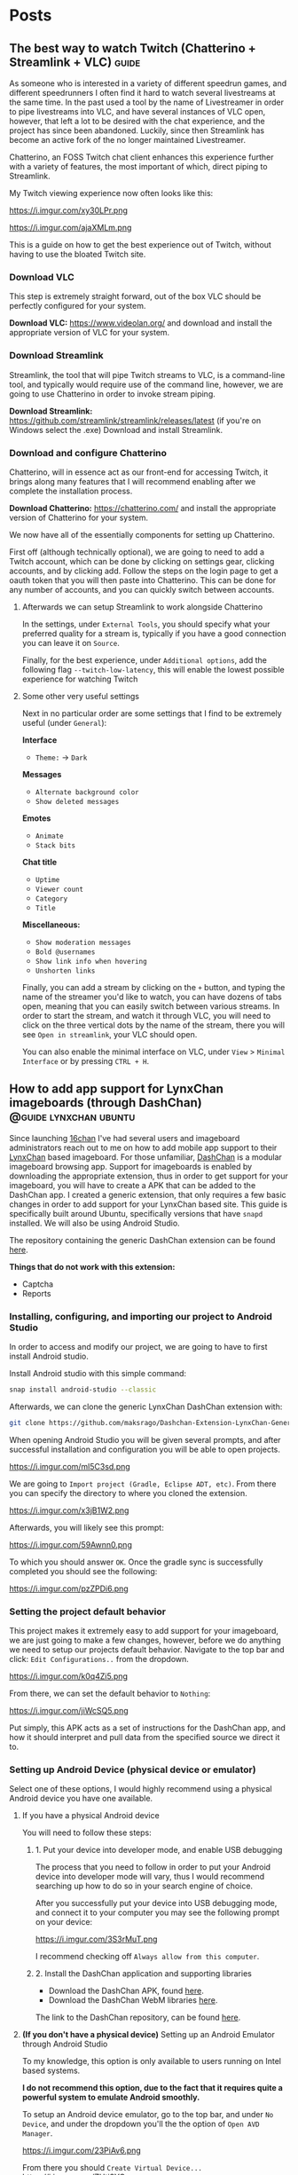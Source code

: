 #+hugo_base_dir: .
#+options: author:nil

* Posts
:PROPERTIES:
:EXPORT_HUGO_SECTION: post
:END:
** The best way to watch Twitch (Chatterino + Streamlink + VLC)     :guide:
:PROPERTIES:
:EXPORT_FILE_NAME: best-twitch
:EXPORT_DATE: <2020-05-28>
:END:
As someone who is interested in a variety of different speedrun games,
and different speedrunners I often find it hard to watch several
livestreams at the same time. In the past used a tool by the name of
Livestreamer in order to pipe livestreams into VLC, and have several
instances of VLC open, however, that left a lot to be desired with the
chat experience, and the project has since been abandoned. Luckily,
since then Streamlink has become an active fork of the no longer
maintained Livestreamer.

Chatterino, an FOSS Twitch chat client enhances this experience
further with a variety of features, the most important of which,
direct piping to Streamlink.

My Twitch viewing experience now often looks like this:

https://i.imgur.com/xy30LPr.png

https://i.imgur.com/ajaXMLm.png

This is a guide on how to get the best experience out of Twitch,
without having to use the bloated Twitch site.

*** Download VLC
This step is extremely straight forward, out of the box VLC should be
perfectly configured for your system.

*Download VLC:* https://www.videolan.org/ and download and install the appropriate version
of VLC for your system.

*** Download Streamlink
Streamlink, the tool that will pipe Twitch streams to VLC, is a
command-line tool, and typically would require use of the command
line, however, we are going to use Chatterino in order to invoke
stream piping.

*Download Streamlink:*
  https://github.com/streamlink/streamlink/releases/latest (if you're
  on Windows select the .exe) Download and install Streamlink.


*** Download and configure Chatterino
Chatterino, will in essence act as our front-end for accessing Twitch,
it brings along many features that I will recommend enabling after we
complete the installation process.

*Download Chatterino:* https://chatterino.com/ and install the
  appropriate version of Chatterino for your system.

We now have all of the essentially components for setting up
Chatterino. 

First off (although technically optional), we are going to
need to add a Twitch account, which can be done by clicking on
settings gear, clicking accounts, and by clicking add. Follow the
steps on the login page to get a oauth token that you will then paste
into Chatterino. This can be done for any number of accounts, and you
can quickly switch between accounts.

**** Afterwards we can setup Streamlink to work alongside Chatterino
In the settings, under =External Tools=, you should specify what your
preferred quality for a stream is, typically if you have a good
connection you can leave it on =Source=.

Finally, for the best experience, under =Additional options=, add the
following flag =--twitch-low-latency=, this will enable the lowest
possible experience for watching Twitch

**** Some other very useful settings
Next in no particular order are some settings that I find to be
extremely useful (under =General=):

*Interface*
- =Theme:= -> =Dark=

*Messages*
- =Alternate background color=
- =Show deleted messages=

*Emotes*
- =Animate=
- =Stack bits=

*Chat title*
- =Uptime=
- =Viewer count=
- =Category=
- =Title=

*Miscellaneous:*
- =Show moderation messages=
- =Bold @usernames=
- =Show link info when hovering=
- =Unshorten links=

Finally, you can add a stream by clicking on the =+= button, and typing
the name of the streamer you'd like to watch, you can have dozens of
tabs open, meaning that you can easily switch between various
streams. In order to start the stream, and watch it through VLC, you
will need to click on the three vertical dots by the name of the
stream, there you will see =Open in streamlink=, your VLC should open.

You can also enable the minimal interface on VLC, under =View= >
=Minimal Interface= or by pressing =CTRL + H=.
** How to add app support for LynxChan imageboards (through DashChan) :@guide:lynxchan:ubuntu:
:PROPERTIES:
:EXPORT_FILE_NAME: dashchan-setup-guide
:EXPORT_DATE: <2019-12-02 Mon>
:END:
Since launching [[https://www.16chan.xyz][16chan]] I've had several users and imageboard administrators reach out to me on
how to add mobile app support to their [[https://gitgud.io/LynxChan/LynxChan][LynxChan]] based imageboard.
For those unfamiliar, [[https://github.com/Mishiranu/Dashchan][DashChan]] is a modular
imageboard browsing app. Support for imageboards is enabled by
downloading the appropriate extension, thus in order to get support
for your imageboard, you will have to create a APK that can be added
to the DashChan app. I created a generic extension, that only requires
a few basic changes in order to add support for your LynxChan based
site. This guide is specifically built around Ubuntu, specifically
versions that have =snapd= installed. We will also be using Android Studio.

The repository containing the generic DashChan extension can be
found [[https://github.com/maksrago/Dashchan-Extension-LynxChan-Generic][here]].

**Things that do not work with this extension:**
- Captcha
- Reports

*** Installing, configuring, and importing our project to Android Studio
In order to access and modify our project, we are going to have to
first install Android studio.

Install Android studio with this simple command:
#+begin_src bash
snap install android-studio --classic
#+end_src

Afterwards, we can clone the generic LynxChan DashChan extension with:
#+begin_src bash
git clone https://github.com/maksrago/Dashchan-Extension-LynxChan-Generic
#+end_src

When opening Android Studio you will be given several prompts, and
after successful installation and configuration you will be able to
open projects.

https://i.imgur.com/ml5C3sd.png

We are going to =Import project (Gradle, Eclipse ADT, etc)=. From
there you can specify the directory to where you cloned the extension.

https://i.imgur.com/x3jB1W2.png

Afterwards, you will likely see this prompt:

https://i.imgur.com/59Awnn0.png

To which you should answer =OK=. Once the gradle sync is successfully
completed you should see the following:

https://i.imgur.com/pzZPDi6.png
*** Setting the project default behavior
This project makes it extremely easy to add support for your
imageboard, we are just going to make a few changes, however, before
we do anything we need to setup our projects default
behavior. Navigate to the top bar and click: =Edit Configurations..=
from the dropdown.

https://i.imgur.com/k0q4Zi5.png

From there, we can set the default behavior to =Nothing=:

https://i.imgur.com/jiWcSQ5.png

Put simply, this APK acts as a set of instructions for the DashChan
app, and how it should interpret and pull data from the specified
source we direct it to.
*** Setting up Android Device (physical device or emulator)
Select one of these options, I would highly recommend using a physical
Android device you have one available.
**** If you have a physical Android device
You will need to follow these steps:
***** 1. Put your device into developer mode, and enable USB debugging
The process that you need to follow in order to put your Android
device into developer mode will vary, thus I would recommend searching
up how to do so in your search engine of choice.

After you successfully put your device into USB debugging mode, and
connect it to your computer you may see the following prompt on your
device:

https://i.imgur.com/3S3rMuT.png

I recommend checking off =Always allow from this computer=.

***** 2. Install the DashChan application and supporting libraries
- Download the DashChan APK, found [[https://github.com/Mishiranu/Dashchan-Extensions/raw/master/update/package/Dashchan.apk][here]].
- Download the DashChan WebM libraries [[https://github.com/Mishiranu/Dashchan-Extensions/raw/master/update/package/DashchanWebm.apk][here]].

The link to the DashChan repository, can be found [[https://github.com/Mishiranu/Dashchan][here]].
**** **(If you don't have a physical device)** Setting up an Android Emulator through Android Studio
To my knowledge, this option is only available to users running on
Intel based systems.

**I do not recommend this option, due to the fact that it requires
quite a powerful system to emulate Android smoothly.**

To setup an Android device emulator, go to the top bar, and under =No
Device=, and under the dropdown you'll the the option of =Open AVD Manager=.

https://i.imgur.com/23PiAv6.png

From there you should =Create Virtual Device...=
https://i.imgur.com/ZHtj3YO.png

From there you can select a device that you with to emulate, in my
case I stuck with the default:

https://i.imgur.com/wFMwyLM.png

You can also customize the Android version on the emulated device, I
used Q:

https://i.imgur.com/w32iQgP.png

Afterwards, Android Studio will download and pull your version of
Android that you specified and install it on your emulator:

https://i.imgur.com/xYEGD9r.png

Finally, you can specify any additional settings for your emulator, we
should be fine with the default settings, so just hit =Finish=.

https://i.imgur.com/1ttBBk3.png

After your emulator is successfully configured, make sure that:

***** 1. Put your device into developer mode if it isn't already, and enable USB debugging
The process that you need to follow in order to put your Android
device into developer mode will vary, thus I would recommend searching
up how to do so in your search engine of choice.
***** 2. Install the DashChan application and supporting libraries
- Download the DashChan APK, found [[https://github.com/Mishiranu/Dashchan-Extensions/raw/master/update/package/Dashchan.apk][here]].
- Download the DashChan WebM libraries [[https://github.com/Mishiranu/Dashchan-Extensions/raw/master/update/package/DashchanWebm.apk][here]].

The link to the DashChan repository, can be found [[https://github.com/Mishiranu/Dashchan][here]].

**** After successfully setting up your device
You should see one of the following options in your Android Studio now
depending on whether you chose to use a physical device or a emulated
device:

https://i.imgur.com/kEB5GKZ.png

You should see the name of your physical device, or the emulated
device name along with the API version your selected in the previous
optional step.

*** Setting up our boards list
If order for the DashChan extension to work properly, we are going to
need to create a new html file in the =/static/= directory of our
LynxChan frontend, the exact location would be
=~/LynxChan/src/fe/static/=. This file should be named =boardsList.html=, in this
file you will add the respective boards for your site, an example
=boardsList.html= might look like:

#+begin_src html
<h2>NSFW</h2>
<ul class="boardlist">
  <li><a href="/b/">Random</a></li>
  <li><a href="/library/">Library</a></li>
  <li><a href="/pol/">Politically Incorrect</a></li>
  <li><a href="/r9k/">ROBOT9001</a></li>
</ul>

<h2>SFW</h2>
<ul class="boardlist">
  <li><a href="/culture/">Culture</a></li>
  <li><a href="/g/">Technology</a></li>
  <li><a href="/k/">Weapons</a></li>
  <li><a href="/meta/">16chan Discussion</a></li>
  <li><a href="/v/">Video Games</a></li>
</ul>
#+end_src

As you may have already noticed, you can use =<h2>= tags in order to
specify a category or a heading for categorizing your boards.

*** Making modifications to the project (DashChan module)
Now, we can add personalized changes to the project and point it to
our LynxChan site!

From there we are going to need to modify the following files:
-=AndroidManifest.xml=
-=LynxchanChanLocator.java=
-=LynxchanChanConfiguration.java=

**** Modifying: =AndroidManifest.xml=
**Located in:** =~/Dashchan-Extension-LynxChan-Generic/=


In the =AndroidManifest.xml= file we are going to modify lines 29 and
30 to correspond to our imageboard's domain, in the case of 16chan it
would look like:

/line 29/
#+begin_src java
<data android:host="16chan.xyz" />
#+end_src

and

/line 30/
#+begin_src java
<data android:host="www.16chan.xyz" />
#+end_src

**** Modifying: =LynxchanChanLocator.java=
**Located in:** =~/Dashchan-Extension-LynxChan-Generic/src/com/sixsixthree/dashchan/chan/lynxchan/=

We just need to modify this file with our site domain information once
again, on lines 18 and 19, so in the case of 16chan it would look
like:

/line 18/
#+begin_src java
addChanHost("16chan.xyz");
#+end_src

and

/line 19/
#+begin_src java
addConvertableChanHost("www.16chan.xyz");
#+end_src

**** Modifying: =LynxchanChanconfiguration.java=
**Located in:**
=~/Dashchan-Extension-LynxChan-Generic/src/com/sixsixthree/dashchan/chan/lynxchan/=

Here you might want to make several modifications depending on the
your site, and how you configured it.

On line 34 you can specify the amount of attachments that you want to
allow users to post, this should correspond to your site's
=Maximum number of uploaded files on posting= a setting that is found
under your site's Global Settings.

Furthermore, you can add and remove supported mime types just below
that setting, the default settings should work just fine if you don't
have any additional customization with mime types.

*** Testing our APK
We can begin by opening the DashChan application on our device, you
should see something similar to this:

https://i.imgur.com/jcle1G3.png

To test the module we just customized we can click the little green
arrow on the top bar:

https://i.imgur.com/zm6BaBg.png

Afterwards you can restart the DashChan application, if you
successfully configured everything you should see the boards that you
specified in your =boardsList.html= file. In my case:

https://i.imgur.com/bO40UeF.png

*** Creating a shareable APK
Upon successfully testing and making various changes to the project,
you can generate a compiled APK file by selecting =Build= > =Build
Bundle(s) / APK(s)= > =Build APK(s)=, you should then see something
like this:

https://i.imgur.com/3iidjlJ.png

This APK will be located in
=~/Dashchan-Extension-LynxChan-Generic/build/outputs/apk/debug/=, you
can then upload it to either some version control site (Github/Gitgud)
or host it on your site. Either way I recommend making a page similar to
https://16chan.xyz/.static/pages/mobile.html, to make it easy for your
users to understand how to setup up the application.

** Changes Coming to 16chan :16chan:
:PROPERTIES:
:EXPORT_FILE_NAME: 16chan-updates
:EXPORT_DATE: <2019-11-10 Sun>
:END:
Greetings Anons, this is the first update regarding 16chan's
development path. As some of you may or may not know, LynxChan is
getting an update to version 2.3.0 (we are currently on 2.2.X) and
with it will come several changes, most of which are targeted at
updated administrative tools, and ease of use for administrators. That
being said, I am using this as an opportunity to finally hammer out
many of the bugs, and changes users have requested. In no particular
order, these are the changes coming to 16chan:

*** Boards being removed
Due to the traffic of 16chan, and the userbase primarily coming to
=/pol/=, and and many of the administrators have decided to remove
several inactive boards, and mesh them into a new =/culture/=
board. Think of =/culture/= as a general hobbyist board, where topics
like =/a/=, =/tv/=, =/mu/=, etc can be discussed. The boards that are being
removed may be added back later if traffic increases, and the demand
is there. These are the boards that are getting removed:

- =/a/=, Anime & Manga
- =/biz/=, Business & Finance
- =/fit/=, Fitness
- =/hypno/=, Hypnotism
- =/int/=, International
- =/tv/=, Television & Film
- =/redpill/= and =/library/= will be merged into one board since they
  are so vastly similar and fragment traffic from one another.

*Note:* I plan on launching another niche imageboard centered around
=/tv/= (and maybe would also have a =/v/= board). I plan on starting
work on this project after we have fully transitioned to LynxChan
2.3.0.

*** Migrating Hosts
Currently we are hosting 16chan on DigitalOcean but we are migrating to [[https://cockbox.org/][Cockbox]], a more
secure and privacy respecting VPS. There will be an announcement made
for when the migration will be held, we expect it to take less than 24
hours, the transition is projected to be smooth.

*** Updating front-end
The front-end is getting an overhaul, and many of the broken features
are getting fixed, overall the site will look better, and be a bit
more functional.

All of these changes I expect to have rolled out by the end of
November/Early December, and I will continue to periodically post
updates on 16chan's =/meta/= board, and through global announcements
on 16chan.

** How to setup LynxChan 2.2.x with Ubuntu 18.04 :guide:ubuntu:nginx:lynxchan:
:PROPERTIES:
:EXPORT_FILE_NAME: lynxchan-setup-guide
:EXPORT_DATE: <2019-11-02 Sat>
:END:
This is a comprehensive guide on setting up the [[https://www.gitgud.io/LynxChan/LynxChan][LynxChan]] imageboard
engine for the absolute layman, along with various additional
necessities that come with hosting an imageboard. When I was first
initially starting [[https://16chan.xyz/][16chan]] I found that there were very few guides
that existed at the time, and I feel that this guide can save many
users a tremendous amount of time.

*Please note:* For this guide I will be using [[https://www.namecheap.com/][Namecheap]] as my
domain registrar, and [[https://www.digitalocean.com/][DigitalOcean]] as my VPS, the steps used in
setting up your imageboard might vary slightly if you use a
different domain registrar or VPS. A great alternative to
DigitalOcean is [[https://cockbox.org/][Cockbox]], domains can be purchased with Bitcoin, the
same applies to Namecheap, so if you would like to setup and
imageboard without giving out any personal information it is possible.

*I plan on writing a few additional guides that will cover:*
          - How to setup a libre analytics platform (I like [[https://matomo.org/][Matomo]] -- A great
            alternative to Google Analytics)
          - Setting up some useful addons with LynxChan
          - How to add app support for your LynxChan site (create a module to
            run with [[https://github.com/Mishiranu/Dashchan][Dashchan]])
          - Setting up your site to run as a hidden service

            *A few important issues that you should know about LynxChan:*
            - [[https://www.cloudflare.com/][Cloudflare]] currently breaks LynxChan. I am quite sure that
              Cloudflare's caching system is responsible for this, but even
              when disabling it I experienced random issues.  It may appear to work initially
              however I've noticed the following problems:
              - Thread based unique ID's can get randomly assigned to
                several users.
              - Banning a single user can cause multiple users to get banned.
              If you plan on using a [[https://en.wikipedia.org/wiki/Content_delivery_network][CDN]] or some sort of DDoS mitigation service,
              you might want to find an alternative, I haven't tested any others
              thus far.
              - SSL through LynxChan does not work very well, and it's likely a
                problem with [[https://github.com/nodejs/node/issues/29529][Node.js HTTP2 support]]. I attempted to use the
                documentation provided by LynxChan to setup SSL however it caused
                regular crashes of Node.js causing my site to go down and be
                extremely unreliable. It's for this reason that this guide will
                use an NGINX reverse proxy for SSL functionality.
                - It should be noted however that some LynxChan based imageboard ([[https://freech.net/][freech.net]] being the only one that I know of thus far)
                  that have been able to successfully run SSL off of Node
                  server. I will update this guide when I can successfully get it
                  configured and stable.
                  - This issue should no longer be a problem in [[http://lynxhub.com/lynxchan/res/1480.html][LynxChan's 2.3
                    release]] in which "Opt-in HTTP2" will be added, allowing you
                    to use SSL through Node.js successfully without all the crashes.

*** Getting a domain
Where you purchase your sites domain shouldn't matter, for this
guide I will be using [[https://www.namecheap.com/][Namecheap]].

**** Configuring our DNS settings
Upon purchasing your domain, you  will be able to modify various
settings in your *Dashboard*. From there you will want to click
the *Manage* button.

[[https://i.imgur.com/bKmGoFb.png]]

Under the *Nameservers* section we need to select the dropdown,
and select *Custom DNS*. We are going to need to input the
following three nameservers for DigitalOcean:
  - =ns1.digitalocean.com=
  - =ns2.digitalocean.com=
  - =ns3.digitalocean.com=

    [[https://i.imgur.com/mtKTxP3.png]]

*** Getting a VPS
Where you purchase your VPS shouldn't matter, for this
guide I will be using [[https://www.digitalocean.com/][DigitalOcean]], if you use a different VPS or
want to host LynxChan locally please make sure that your machine
is running Ubuntu 18.04.

*If privacy is a serious concern for you*: I recommend instead
renting a server from [[https://cockbox.org/][Cockbox]] as they allow registration and
payment through Bitcoin, thus no personal information is required
in order to get your site up and running.

You can sign up using this link:
https://try.digitalocean.com/performance/ to get $50 worth of
free credit for your first month.

Upon creating and confirming your new account, we are going to
create a new Droplet.

[[https://i.imgur.com/WJvJSWj.png]]

These are the settings that I used, and the $5 a month tier should
suffice for a small imageboard. The only setting that matters here
is that we use Ubuntu 18.04.

[[https://i.imgur.com/wIQIRYS.png]]

You can select the server location that works best for you.

[[https://i.imgur.com/ZytJ1OU.png]]

Finally, I highly recommend enabling automatic backups, just in
case MongoDB breaks (which it can occasionaly). However, it is
optional.

[[https://i.imgur.com/1osqIrp.png]]

**** SSHing into our VPS
It will take a moment to create our droplet, but after it's done
we can enter our control panel.

[[https://i.imgur.com/0DfAYSP.png]]

The IP address listed in our droplet's control panel is the IP
address we will put into our SSH client. We still, however, need
to get the password for our VPS. From the control panel we can
click on *Access* to request a password to be emailed to us.

[[https://i.imgur.com/LEKGFsv.png]]

[[https://i.imgur.com/EBewlsb.png]]

You should receive an email from DigitalOcean shortly with the
droplets credentials.

[[https://i.imgur.com/CGfx4r9.png]]

Once we get our password we can finally SSH into our DigitalOcean
droplet.

If you're on Windows I suggest using [[https://www.chiark.greenend.org.uk/~sgtatham/putty/][PuTTY]] or a similar
program to connect to your server.

On *NIX operating systems we can simply type

#+begin_src bash
ssh root@yourserverip
#+end_src

In my case, the command would look like this.

#+begin_src bash
ssh root@206.189.200.133
#+end_src

Upon successfully connecting to your droplet you will be prompted
for a password, you can copy the password emailed to you from
DigitalOcean and paste it into your terminal, and afterwards you
will be prompted to change your password to something
else.

Before we start installing LynxChan on our server we need to
setup our DNS settings to work properly with the domain that we purchased.

**** Configuring our DNS settings on DigitalOcean
We are going to need to setup our DNS settings in DigitalOcean
now.

[[https://i.imgur.com/6NVFaWY.png]]

Here we can add our domain that we purchased earlier.

[[https://i.imgur.com/FTiWD3x.png]]

Upon adding our domain, DigitalOcean will generate the =NS= records
for us, we just need to add two records.

We are going to add an =@= A record.

[[https://i.imgur.com/TRviOOf.png]]

And we are going to add a =www= A record.

https://i.imgur.com/grGKsen.png

This will allow users to access our site from both typing
yourdomain.com and www.yourdomain.com.

We are done configuring DNS settings, we can finally move onto
setting up LynxChan on our DigitalOcean droplet.

*** Setting up LynxChan
We can finally start installing LynxChan on our VPS!

In order to be able to download and get LynxChan running properly
we're going to have to first download a few packages.

According to the LynxChan [[https://gitgud.io/LynxChan/LynxChan/blob/master/Readme.md][Readme.md]] we are going to need to
following packages

#+begin_quote
- [[http://nodejs.org][Node.js]] 12.x, I suggest installing from source code. DO NOT build the master's HEAD.
- [[https://www.mongodb.org/][MongoDB]] 4.0.x.
- [[http://www.info-zip.org][UnZip]] 6.00, this is probably already included in your distro, though.
- [[http://curl.haxx.se][cUrl]] 7.29.0, this is usually included too.
- [[http://www.imagemagick.org/script/index.php][ImageMagick]] 6.7.8-9
- [[https://gitgud.io/LynxChan/PenumbraLynx][A front-end]] that must either be placed on the `src/fe` directory or have it's absolute path set on the general.json file. Read the readme.md on src/be for more information about how to configure the path for the front-end.
- [[https://www.ffmpeg.org/][ffmpeg]] (Optional) 4.1 if mediaThumb setting is enabled. Requires zlib-devel on centOS to work properly when compiled from source.
- [[https://www.proofpoint.com/us/open-source-email-solution][Sendmail]] (Optional) 8.14.7 if the option to send e-mails through sendmail is enabled.
- [[http://www.darwinsys.com/file/][file]] (Optional) 5.11 if the option to validate upload mimetypes is enabled.
- [[https://www.sno.phy.queensu.ca/~phil/exiftool/][exiftool]] (Optional) 11.01 if the option to strip exif data is enabled.
#+end_quote
**** Updating our system
We're going to start off with updating our system to make sure we
are working with the most updated packages that the system will
provide us.
#+begin_src bash
sudo apt-get update
sudo apt-get upgrade
#+end_src
Afterwards we are going to reboot the system in an effort to
syncronize those packages.
#+begin_src bash
sudo reboot
#+end_src
**** Installing the correct version of Node.js
We are going to start off with install Node.js, *please note* the
version provided within the existing repositories on Ubuntu is
usually not the correct version and usually causes the LynxChan
engine to break.

For that reason we are going to install Node.js through the
official Node APT repository (you can also compile a version of
Node.js that is the correct version, but the version provided by
the Node APT will suffice).

#+begin_src bash
sudo apt -y install curl dirmngr apt-transport-https lsb-release ca-certificates
curl -sL https://deb.nodesource.com/setup_12.x | sudo -E bash -
sudo apt -y install nodejs
#+end_src

Afterwards you can check your version of Node.js with:

#+begin_src bash
node --version
#+end_src

Which should output something like this:

#+begin_src bash
v12.10.0
#+end_src

**** Installing the correct version of MongoDB
Similarly to Node.js, usually the MongoDB package that is hosted
by default in the Ubuntu repositories is outdated and will cause
LynxChan to break, so we are going to install the correct version
from the MongoDB APT repository.

Start off by importing the GPK key for the MongoDB apt repository.
#+begin_src bash
sudo apt-key adv --keyserver hkp://keyserver.ubuntu.com:80 --recv 9DA31620334BD75D9DCB49F368818C72E52529D4
#+end_src

Next we are going to add the MongoDB APT repository to =/etc/apt/sources.list.d/mongodb.list=
#+begin_src bash
echo "deb [ arch=amd64 ] https://repo.mongodb.org/apt/ubuntu bionic/mongodb-org/4.0 multiverse" | sudo tee /etc/apt/sources.list.d/mongodb.list
#+end_src

Next, we can install MongoDB.

#+begin_src bash
sudo apt-get update
sudo apt-get install mongodb-org
#+end_src

Afterwards, you will want to enable MongoDB to run as a service
with:

#+begin_src bash
sudo systemctl enable mongod
sudo systemctl start mongod
#+end_src

Finally, verify your version of MongoDB with:

#+begin_src bash
mongod --version
#+end_src

You should see an Output similar to this:
#+begin_src bash
db version v4.0.1
git version: 54f1582fc6eb01de4d4c42f26fc133e623f065fb
OpenSSL version: OpenSSL 1.1.0h  27 Mar 2018
allocator: tcmalloc
modules: none
build environment:
distmod: ubuntu1804
distarch: x86_64
target_arch: x86_64
#+end_src

So long as your version is some variation of =4.0.x= everything
will work fine.

**** Installing the additional packages we need
Luckily the remaining packages that we need, we can grab from the
Ubuntu repositories since they are the correct version.

#+begin_src bash
sudo apt-get install git unzip imagemagick ffmpeg file
#+end_src

*Please Note:* we will not be downloading or setting up the
optional =Sendmail= and =exiftool= packages, if you need help
with setting up these packages, and their functionality I
recommend asking StephenLynx on IRC in the #lynxchan channel on
the Rizon network.

**** Cloning the LynxChan repository and running our first setup
Finally we can clone, and setup LynxChan, start by cloning [[https://gitgud.io/LynxChan/LynxChan][this]]
repository:

#+begin_src bash
git clone https://gitgud.io/LynxChan/LynxChan
#+end_src

Afterwards we can enter the directory generated by cloning the
repository, we are going to be working in the =aux= directory.

#+begin_src bash
cd LynxChan/aux/
#+end_src

Next we install LynxChan, we need to run the =setup.sh= script.
#+begin_src bash
./setup.sh
#+end_src

Upon running this script you will be prompted with several yes or
no prompts, you can answer =y= to all of the prompts provided. The
installation process should take a few minutes.

In order to be able to LynxChan as a service we are going to have
to create a new user by the name of =node=.

#+begin_src bash
sudo adduser node
#+end_src

The only mandatory information that you need to fill out for this
user is the password, use something secure.

Now we are going to run =root-setup.sh=, this will softlink
LynxChan and allow us to run it by typing =lynxchan=, as well as
enabling LynxChan to run as a service.

#+begin_src bash
sudo ./root-setup.sh
#+end_src

You will be given two prompts:
#+begin_src bash
Do you wish to install the command lynxchan for all users using a soft-link? (y,n)
#+end_src

Answer yes, this will allow us to run =lynxchan= as a command
from our terminal.

#+begin_src bash
Do you wish to install a init script? Requires install as a command and an
user called node on the system to run the engine, so it also must have permissions
on the engine files. (systemd, upstart, openrc, blank for none)
#+end_src

For this prompt you should type =systemd=. This will allow us to
run LynxChan as a service.

*Optional:* You can enable LynxChan to boot on startup by running
the following command:

#+begin_src bash
sudo systemctl enable lynxchan
#+end_src

Finally you can add =node= to be a sudoer, with:

#+begin_src bash
sudo adduser node sudo
#+end_src

And reboot your server simply by typing =reboot=.

Afterwards, we can SSH into our server as the =node= user by
typing:

#+begin_src bash
ssh node@yourserverip
#+end_src

Once you have connected to your server, you simply need to run
this command in order to allow you to run the LynxChan service
through this user:

#+begin_src bash
sudo setcap 'cap_net_bind_service=+ep' `which node`
#+end_src

Now you can run all of the LynxChan service commands from your
=node= user if you so desire.

For the next steps we will need to SSH back into our root account.

Awesome! If everything was installed properly you can run the
=lynxchan= command in your terminal, to which you should see
something like this:

#+begin_src bash
Worker 1 booted at Sat, 26 Oct 2019 05:42:41 GMT
#+end_src

You can now view your imageboard on the IP address of your VPS
(trailed with =:8080=) or if you installed it locally you can
access it at =localhost:8080=.

Terminate the LynxChan script with =ctrl= + =c=.

Next we are going to need to generate a Root user for us to
customize and change various settings in the administrative control
panel. We can generate a user by using this command:

You should change =username= and =password= to values that you
plan on using.
#+begin_src bash
lynxchan -ca -l username -p password -gr 0
#+end_src

With this command you can login at
=http://yoursite.com/login.html=.

**** Setting up your sites favicon
*Please note:* Changing your sites favicon is extremely annoying
if you don't have a background in MongoDB, you can replace the
favicon in your LynxChan directory, located at
=~/Lynxchan/src/fe/static/favicon.ico=, after successfully
replacing this file with the favicon you would like to appear on
your site, we can run:

#+begin_src bash
mongofiles -h localhost -d lynxchan -l path/to/your/favicon.ico put /favicon.ico
#+end_src
*** NGINX reverse proxy and SSL setup
**** Installing a stable version of NGINX and Certbot for LetsEncrypt SSL
In order to get the latest stable version of NGINX we need to add the
NGINX stable repository:

#+begin_src bash
sudo add-apt-repository ppa:nginx/stable
sudo apt-get update
sudo apt-get install nginx
#+end_src

Afterwards, in order to get SSL setup we are going to need to
install =certbot= and =python-certbot-nginx= with:

#+begin_src bash
sudo add-apt-repository ppa:certbot/certbot
sudo apt-get update
sudo apt-get install certbot python-certbot-nginx
#+end_src

**** Generating some LetsEncrypt certificates for our website
LetsEncrypt (i.e. =certbot=) will allow us to generate
certificates that will enable SSL for our userbase.

We are going to run the following command.

#+begin_src bash
sudo certbot --nginx -d yourdomain.com -d www.yourdomain.com
#+end_src

You will be given the following prompts:

#+begin_src bash
Saving debug log to /var/log/letsencrypt/letsencrypt.log
Plugins selected: Authenticator nginx, Installer nginx
Enter email address (used for urgent renewal and security notices) (Enter 'c' to cancel):
#+end_src

Here you can simply enter your email.

#+begin_src bash
- - - - - - - - - - - - - - - - - - - - - - - - - - - - - - - - - - - - - - - -
Please read the Terms of Service at
https://letsencrypt.org/documents/LE-SA-v1.2-November-15-2017.pdf. You must
agree in order to register with the ACME server at
https://acme-v02.api.letsencrypt.org/directory
- - - - - - - - - - - - - - - - - - - - - - - - - - - - - - - - - - - - - - - -
(A)gree/(C)ancel:
#+end_src

Enter =A= to agree.

#+begin_src bash
- - - - - - - - - - - - - - - - - - - - - - - - - - - - - - - - - - - - - - - -
Would you be willing to share your email address with the Electronic Frontier
Foundation, a founding partner of the Lets Encrypt project and the non-profit
organization that develops Certbot? We'd like to send you email about our work
encrypting the web, EFF news, campaigns, and ways to support digital freedom.
- - - - - - - - - - - - - - - - - - - - - - - - - - - - - - - - - - - - - - - -
(Y)es/(N)o:
#+end_src

This one is up to your preference. Afterwards, certbot will run a
verification, and give you one final prompt.

#+begin_src bash
- - - - - - - - - - - - - - - - - - - - - - - - - - - - - - - - - - - - - - - -
1: No redirect - Make no further changes to the webserver configuration.
2: Redirect - Make all requests redirect to secure HTTPS access. Choose this for
new sites, or if you're confident your site works on HTTPS. You can undo this
change by editing your web server's configuration.
- - - - - - - - - - - - - - - - - - - - - - - - - - - - - - - - - - - - - - - -
Select the appropriate number [1-2] then [enter] (press 'c' to cancel):
#+end_src

I strongly recommend enabling SSL by default with
=2=. Afterwards, your certificates should be successfully generated.

Upon successfully generating our certificates will usually be generated
in =/etc/letsencrypt/live/yourdomain.com/=

I recommend running:

#+begin_src bash
ls /etc/letsencrypt/live/
#+end_src

To which you should see the output of:
#+begin_src bash
yoursite.com  README
#+end_src

We are going to need to know the exact location name of our
LetsEncrypt site directory for the next section.

**** Configuring our certificates with our NGINX configuration
Next we are going setup our NGINX reverse proxy and point to our
LetsEncrypt certificates.

We can start by opening our default NGINX configuration file,
located at =/etc/nginx/conf.d/default.conf= with our preferred
text editor.

You can replace everything with the file with the following
configuration:

#+begin_src nginx
     server {
     if ($host = www.yourdomain.com) {
     return 301 https://$host$request_uri;
     }
     if ($host = yourdomain.com) {
     return 301 https://$host$request_uri;
     }

     listen 80;
     server_name yourdomain.com www.yourdomain.com;
     return 404;
     }

     server {
     listen 443 ssl;
     server_name yourdomain.com www.yourdomain.com;

     location / {
     proxy_pass http://localhost:8080;
     proxy_set_header Host $host;
     proxy_set_header X-Forwarded-For $remote_addr;
     client_max_body_size 50M; # max file size for users to upload
     }

     ssl_certificate /etc/letsencrypt/live/yourdomain.com/fullchain.pem; # managed by Certbot
     ssl_certificate_key /etc/letsencrypt/live/yourdomain.com/privkey.pem;
     # managed by Certbot

     }
#+end_src

We can test our configuration by running:

#+begin_src bash
service nginx configtest
#+end_src

If everything was done correctly you should see:

#+begin_src bash
,* Testing nginx configuration                                           [ OK ]
#+end_src

Now we can start our newly setup NGINX reverse proxy with

#+begin_src bash
service nginx start
#+end_src

Now when start up LynxChan by simply typing =lynxchan= in our
terminal we can access our site through our domain, and see that
it has a green lock indicating that SSL has been configured.

Congratulations your LynxChan imageboard is now successfully setup!

*** Setting user upload size limit
From experience with assisting various new administrators, changing
the upload =Maximum size for requests (MB)= to values that exceed 8MB
may cause users to recieve various errors about their file size
uploads.

This setting can be found at =https://yourdomain.com/globalSettings.js=.

[[https://i.imgur.com/E0fcRfW.png]]

In order to properly fix this, we are going to have to set a
parameter in our NGINX configuration files.

In =/etc/nginx/conf.d/default.conf=, we need to add the parameter
=client_max_body_size 50M= in the =location= block (you can change 50 to whatever value you
set in your global settings).

It should look something like this:

#+begin_src bash
location / {
    proxy_pass http://localhost:8080;
    proxy_set_header Host $host;
    proxy_set_header X-Forwarded-For $remote_addr;
    client_max_body_size 50M; #Just add this line (Change the value to match the one in global settings)
}
#+end_src

Afterwards, we will also need to set the same parameter up in our
=/etc/nginx/nginx.conf= file under the =http= block. Just add
=client_max_body_size 50M;=, and save your configuration
file. Finally, you can restart you NGINX server with =service
nginx restart= and you should not experience any warnings
regarding file upload sizes.

*** Additional questions?
If you have any questions regarding this guide or LynxChan in general
you can post in [[https://16chan.xyz/meta/res/917.html][this]] thread on 16chan, or you can email me at [[mailto:admin@16chan.xyz][admin@16chan.xyz]].

* Personal Projects
:PROPERTIES:
:EXPORT_HUGO_SECTION: .
:EXPORT_FILE_NAME: personal_projects
:EXPORT_DATE: <2020-07-27 Mon>
:END:
These are not all of the projects that I have made, just a few
noteworthy ones that I've worked on recently.
** 16Lynx                                               :projects:
:PROPERTIES:
:EXPORT_FILE_NAME: 16Lynx
:EXPORT_DATE: <2019-12-01 Sun>
:END:
*Project Repository:* https://gitgud.io/663/16Lynx

*Live Site:* https://www.16chan.xyz

16Lynx is the offical frontend for both [[https://16chan.xyz/][16chan.xyz]] as well as
[[https://formerlychucks.com/][formerlychucks.com]], this project was initially a fork of the
default frontend provided by the LynxChan projected called
[[https://formerlychucks.com/][PenumbraLynx]]. PenumbraLynx, although extemely functional,
lightweight, and somewhat feature heavy lacked many of the core
features that I wanted to provide for my community, as well as
features that I would consider essentially, such as catalog
sorting.

*16Lynx features several additions to PenumbraLynx, such as:*
  - 3 additional themes (Yotsuba, Yotsuba B, and Warosu)
  - Additional embedding support for BitChute and Invidio.
  - A default theme built off of the commonly used 'Tomorrow'
    theme. (This theme is slightly different for Formerly Chuck's as it
    features more of a Simpsons twist).
  - An additional file in =~/static/= that acts as a board directory
    for DashChan which allows for DashChan support.
  - Announcements, nav, and footer information is globally pulled
    from template pages making management of said content extremely
    easy to manage for when new information is to be added.
  - Catalog sorting options by: bump order, last reply, creation date,
    and reply count.
  - Clipboard paste support for several image formats
  - Several utility features:
    - reclicking floating menu buttons such as Side Catalog,
      Settings, and Watching will result in closing the window).
    - Additonal top and bottom navigation controls on =board.html=,
      =thread.html=, and =catalog.html=.
    - Reformatting of =boards.html= and =archive.html=, making
      these pages significantly more readable and usable.

This project is extremely prolific to me, because along with being
tangible (in the sense that it can be seen and used) it acts as a
community for hundreds of daily users. Code that I have written is
being used by people everyday. Alongside this, I also developed
several skills that I hadn't had in the past, specifically pertaining
to web development and collaboration. To list a few:
- Management of an NGINX server, and maintainance/security/management
  of a service.
- Adding hidden service support to a website.
- Management and setup of analytics platforms (in this case [[https://matomo.org][Matomo]]).
- Management of several services provided alongside 16chan, such as
  [[https://imageboard.net/][imageboard.net]], DashChan app support.

* About
:PROPERTIES:
:EXPORT_HUGO_SECTION: .
:EXPORT_FILE_NAME: about
:EXPORT_DATE: <2020-07-27 Mon>
:END:
*I'm 663*, and this is my blog. This site was created in an attempt to
aggregate my personal thoughts, interests, and useful information
(such as technical guides).
I've gone by many aliases online, the most widely known being 663,
the alias that I use as the head administrator and owner of [[https://16chan.xyz/][16chan]].
Currently I'm in the final year of my Computer Science program.

If you're interested in getting in contact with me, or would like me
to answer any questions regarding content on this site you can send me
an email at [[mailto:admin@16chan.xyz][admin@16chan.xyz]].

** Useful Links
- [[https://github.com/maksrago/im663.com][im663.com source]]
- [[https://github.com/olOwOlo/hugo-theme-even][Even (im663 site theme) source]]
*** Some of my Sites
- [[https://16chan.xyz/][16chan.xyz]]
- [[https://imageboard.net/][imageboard.net]]
- [[https://kinostream.gq/][kinostream.gq]]
- [[https://im663.com/][im663.com]]


View more of my projects [[https://github.com/maksrago][here]].

** Frequently Asked Questions
- */Why did you choose 663 as your alias?/*
- I was introduced to the film director [[https://en.wikipedia.org/wiki/Wong_Kar-wai][Wong Kar-wai]] and his 1994
  film /Chunking Express/ which really resonated
  with me. One of the characters from the film was called "Cop 663"
  and I really resonated with his character.


- */Why did you start [[https://www.16chan.xyz][16chan.xyz]]?/*
- I started to get extremely fed up with 4chan's content, I
  primarily browsed /g/ and /wsg/ at the time, and as time went on
  more and more low quality content was getting posted. Also,
  4chan's source code is not readily available, and I can't confirm
  that it's actually privacy respecting. My issues with 8chan was
  that anyone could create a board, leading to community
  fragmentation. I thought that starting a small tight knit
  imageboard would work better, and I haven't looked back thus far,
  really happy with 16chan is, and where it's going.


- */What are your political beliefs?/*
- I currently reside within the United States, and don't feel any
  affiliation with the Republican or Democratic Parties nor any of
  the current parties that are available. I am a conservative, in
  that I believe that less government intervention is usually
  better, however, I am for the most part very apolitical, and
  don't care about discussing politics. I am however a huge
  proponent of free speech and freedom of expression, and as such I
  happen to run an imageboard centered around said freedoms.


- */What is your favorite film?/*
- I don't think I can name one quintissential film that I would
  choose as my all time favorite film, rather I can name a few of
  my favorites:
  - [[https://en.wikipedia.org/wiki/Chungking_Express][Chungking Express]] (1994)
  - [[https://en.wikipedia.org/wiki/Blind_Chance][Blind Chance]] (1987) (or /Przypadek/ in Polish)
  - [[https://en.wikipedia.org/wiki/Solaris_(1972_film)][Solaris]] (1972)
  - [[https://en.wikipedia.org/wiki/The_House_That_Jack_Built_(2018_film)][The House That Jack Built]] (2018)
* Archives
:PROPERTIES:
:EXPORT_HUGO_SECTION: /archives
:EXPORT_FILE_NAME: _index.md
:END:
A placeholder to make sure that Hugo generates a archive page
* Search
:PROPERTIES:
:EXPORT_HUGO_SECTION: /search
:EXPORT_FILE_NAME: _index.md
:END:
A placeholder to make sure that Hugo generates a search page
